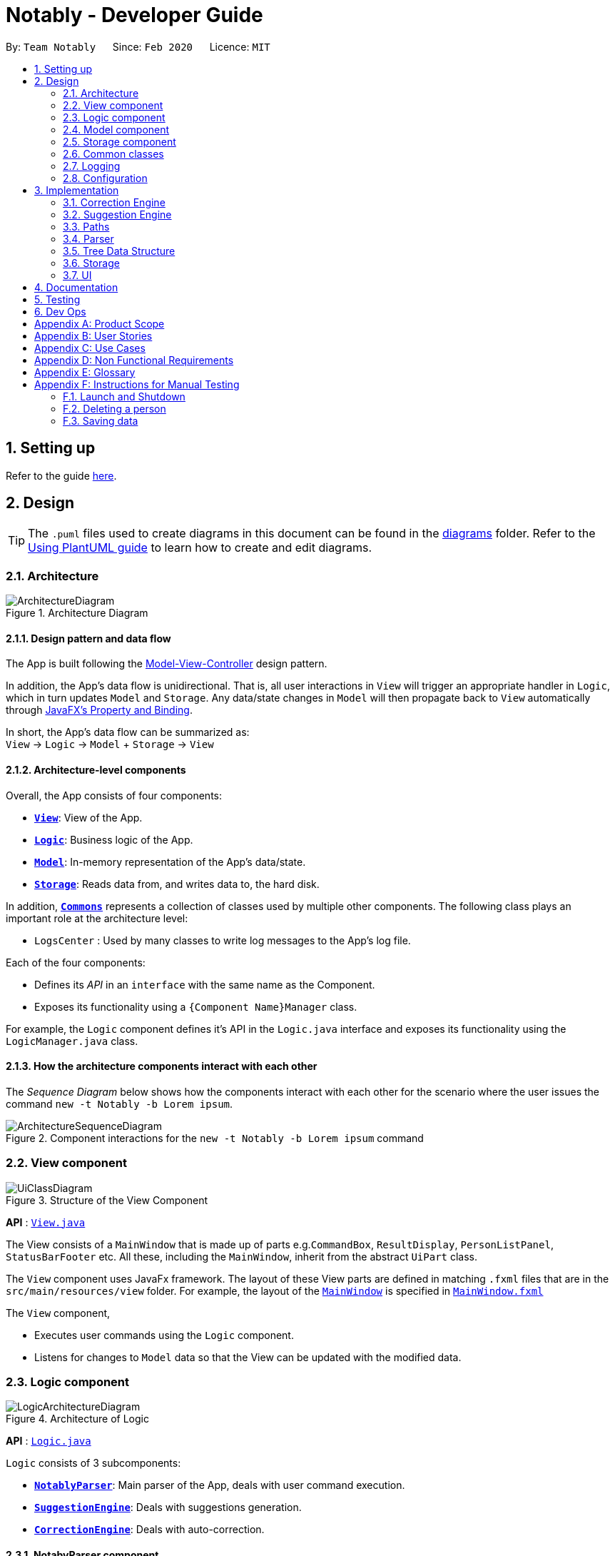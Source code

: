 = Notably - Developer Guide
:site-section: DeveloperGuide
:toc:
:toc-title:
:toc-placement: preamble
:sectnums:
:imagesDir: images
:stylesDir: stylesheets
:xrefstyle: full
ifdef::env-github[]
:tip-caption: :bulb:
:note-caption: :information_source:
:warning-caption: :warning:
endif::[]
:repoURL: https://github.com/AY1920S2-CS2103T-W17-2/main

By: `Team Notably`      Since: `Feb 2020`      Licence: `MIT`

== Setting up

Refer to the guide <<SettingUp#, here>>.

== Design

[TIP]
The `.puml` files used to create diagrams in this document can be found in the link:{repoURL}/docs/diagrams/[diagrams] folder.
Refer to the <<UsingPlantUml#, Using PlantUML guide>> to learn how to create and edit diagrams.

[[Design-Architecture]]
=== Architecture

.Architecture Diagram
image::ArchitectureDiagram.png[]

==== Design pattern and data flow

The App is built following the https://en.wikipedia.org/wiki/Model%E2%80%93view%E2%80%93controller[Model-View-Controller] design pattern.

In addition, the App's data flow is unidirectional. That is, all user interactions in `View` will trigger an appropriate handler in `Logic`, which in turn updates `Model` and `Storage`.
Any data/state changes in `Model` will then propagate back to `View` automatically through https://docs.oracle.com/javafx/2/binding/jfxpub-binding.htm[JavaFX's Property and Binding].

In short, the App's data flow can be summarized as: +
`View` -> `Logic` -> `Model` + `Storage` -> `View`

==== Architecture-level components

Overall, the App consists of four components:

* <<Design-View,*`View`*>>: View of the App.
* <<Design-Logic,*`Logic`*>>: Business logic of the App.
* <<Design-Model,*`Model`*>>: In-memory representation of the App's data/state.
* <<Design-Storage,*`Storage`*>>: Reads data from, and writes data to, the hard disk.

In addition, <<Design-Commons,*`Commons`*>> represents a collection of classes used by multiple other components.
The following class plays an important role at the architecture level:

* `LogsCenter` : Used by many classes to write log messages to the App's log file.

Each of the four components:

* Defines its _API_ in an `interface` with the same name as the Component.
* Exposes its functionality using a `{Component Name}Manager` class.

For example, the `Logic` component defines it's API in the `Logic.java` interface and exposes its functionality using the `LogicManager.java` class.

==== How the architecture components interact with each other

The _Sequence Diagram_ below shows how the components interact with each other for the scenario where the user issues the command `new -t Notably -b Lorem ipsum`.

.Component interactions for the `new -t Notably -b Lorem ipsum` command
image::ArchitectureSequenceDiagram.png[]

[[Design-View]]
=== View component

.Structure of the View Component
image::UiClassDiagram.png[]

*API* : link:{repoURL}/src/main/java/seedu/address/view/View.java[`View.java`]

The View consists of a `MainWindow` that is made up of parts e.g.`CommandBox`, `ResultDisplay`, `PersonListPanel`, `StatusBarFooter` etc. All these, including the `MainWindow`, inherit from the abstract `UiPart` class.

The `View` component uses JavaFx framework. The layout of these View parts are defined in matching `.fxml` files that are in the `src/main/resources/view` folder. For example, the layout of the link:{repoURL}/src/main/java/seedu/address/view/MainWindow.java[`MainWindow`] is specified in link:{repoURL}/src/main/resources/view/MainWindow.fxml[`MainWindow.fxml`]

The `View` component,

* Executes user commands using the `Logic` component.
* Listens for changes to `Model` data so that the View can be updated with the modified data.

[[Design-Logic]]
=== Logic component

.Architecture of Logic
image::LogicArchitectureDiagram.png[]

*API* :
link:{repoURL}/src/main/java/seedu/address/logic/Logic.java[`Logic.java`]

`Logic` consists of 3 subcomponents:

* <<Design-NotablyParser,*`NotablyParser`*>>: Main parser of the App, deals with user command execution.
* <<Design-SuggestionEngine,*`SuggestionEngine`*>>: Deals with suggestions generation.
* <<Design-CorrectionEngine,*`CorrectionEngine`*>>: Deals with auto-correction.

[[Design-NotablyParser]]
==== NotabyParser component

TODO: EDIT BELOW!

.Class Diagram of the Logic Component
image::LogicClassDiagram.png[]

Given below is the Sequence Diagram for interactions within the `Logic` component for the `execute("delete 1")` API call.

.Interactions Inside the Logic Component for the `delete 1` Command
image::DeleteSequenceDiagram.png[]

NOTE: The lifeline for `DeleteCommandParser` should end at the destroy marker (X) but due to a limitation of PlantUML, the lifeline reaches the end of diagram.

[[Design-SuggestionEngine]]
==== SuggestionEngine component

TODO: EDIT BELOW!

.Class Diagram of the Logic Component
image::LogicClassDiagram.png[]

Given below is the Sequence Diagram for interactions within the `Logic` component for the `execute("delete 1")` API call.

.Interactions Inside the Logic Component for the `delete 1` Command
image::DeleteSequenceDiagram.png[]

NOTE: The lifeline for `DeleteCommandParser` should end at the destroy marker (X) but due to a limitation of PlantUML, the lifeline reaches the end of diagram.

[[Design-CorrectionEngine]]
==== CorrectionEngine component

.Class Diagram of the CorrectionEngine Component
image::CorrectionEngineClassDiagram.png[]

The `CorrectionEngine` component revolves around two _API_ s, namely:

* The link:{repoURL}/src/main/java/com/notably/logic/correction/CorrectionEngine.java[`CorrectionEngine`] interface, implemented by `StringCorrectionEngine` and `AbsolutePathCorrectionEngine`. Concrete implementations of `CorrectionEngine` are employed to correct an uncorrected user input.
* The link:{repoURL}/src/main/java/com/notably/logic/correction/distance/EditDistanceCalculator.java[`EditDistanceCalculator`] interface, implemented by `LevenshteinDistanceCalculator`. Concrete implementations of `EditDistanceCalculator` are employed to calculate the https://en.wikipedia.org/wiki/Edit_distance[edit distance] between two strings.

Given below is the Sequence Diagram for interactions within the `StringCorrectionEngine` (one concrete implementation of `CorrectionEngine`) component for the `correct("uncorrected")` API call.

.Interactions inside the StringCorrectionEngine component for the `correct("uncorrected")` call
image::StringCorrectionEngineSequenceDiagram.png[]

[[Design-Model]]
=== Model component

.Structure of the Model Component
image::ModelClassDiagram.png[]

*API* : link:{repoURL}/src/main/java/com/notably/model/Model.java[`Model.java`]

The `Model`,

* stores and manipulates the `BlockTree` data that represents a tree of Blocks, through BlockModel
* stores and manipulates a list of suggestions based on the user's input, through SuggestionModel
* stores the current state of the `View`, through ViewStateModel
** stores the command input given by the user, through CommandInputModel
** stores the state of the `help` modal being open, through HelpFlagModel
* stores `UserPref` data that represents the user's preferences, through UserPrefModel


[[Design-Storage]]
=== Storage component

.Structure of the Storage Component
image::StorageClassDiagram.png[]

*API* : link:{repoURL}/src/main/java/seedu/address/storage/Storage.java[`Storage.java`]

The `Storage` component,

* can save `UserPref` objects in json format and read it back.
* can save the Address Book data in json format and read it back.

[[Design-Commons]]
=== Common classes

Classes used by multiple components are in the `seedu.addressbook.commons` package.

=== Logging

We are using `java.util.logging` package for logging. The `LogsCenter` class is used to manage the logging levels and logging destinations.

* The logging level can be controlled using the `logLevel` setting in the configuration file (See <<Implementation-Configuration>>)
* The `Logger` for a class can be obtained using `LogsCenter.getLogger(Class)` which will log messages according to the specified logging level
* Currently log messages are output through: `Console` and to a `.log` file.

*Logging Levels*

* `SEVERE` : Critical problem detected which may possibly cause the termination of the application
* `WARNING` : Can continue, but with caution
* `INFO` : Information showing the noteworthy actions by the App
* `FINE` : Details that is not usually noteworthy but may be useful in debugging e.g. print the actual list instead of just its size

[[Implementation-Configuration]]
=== Configuration

Certain properties of the application can be controlled (e.g user prefs file location, logging level) through the configuration file (default: `config.json`).

== Implementation

This section describes the details on how features are implemented.

[[Implementation-CorrectionEngine]]
===  Correction Engine

==== Rationale

`CorrectionEngine` is needed to enable auto-correction of user inputs, to deliver as good typing experience as possible.

==== Current implementation

`CorrectionEngine` revolves around two _API_ s, namely:

* The link:{repoURL}/src/main/java/com/notably/logic/correction/CorrectionEngine.java[`CorrectionEngine`] interface, implemented by `StringCorrectionEngine` and `AbsolutePathCorrectionEngine`. Concrete implementations of `CorrectionEngine` are employed to correct an uncorrected user input.
* The link:{repoURL}/src/main/java/com/notably/logic/correction/distance/EditDistanceCalculator.java[`EditDistanceCalculator`] interface, implemented by `LevenshteinDistanceCalculator`. Concrete implementations of `EditDistanceCalculator` are employed to calculate the https://en.wikipedia.org/wiki/Edit_distance[edit distance] between two strings.

Two concrete implementations of the `CorrectionEngine` interface are, namely:

* The `StringCorrectionEngine` class, which deals with the correction of plain strings.
* The `AbsolutePathCorrectionEngine` class, which deals with the correction of absolute paths. The absolute paths here refer to the address of the notes (or blocks, as we call it) that exist in the App.

==== Design considerations

1. `CorrectionEngine` is built as a standalone module that can be used by both <<Implementation-SuggestionEngine,*`SuggestionEngine`*>> and <<Implementation-Parser,*`Parser`*>>. This decision is made so that code duplication in relation to auto-correction is minimal.
2. Both `CorrectionEngine` and `EditDistanceCalculator` are implemented as interfaces, in an attempt to make the design of the `CorrectionEngine` component resilient to change. This design enables us to leverage on the https://en.wikipedia.org/wiki/Strategy_pattern[strategy pattern] to make our `CorrectionEngine` component more future-proof.

[[Implementation-SuggestionEngine]]
=== Suggestion Engine
TODO:Edit below

[[Implementation-Path]]
=== Paths
TODO:Edit below

[[Implementation-Parser]]
=== Parser
TODO:Edit below

[[Implementation-DataStructure]]
=== Tree Data Structure
Notably aims to provide end user a neat and well-organized workspace to store their notes. This is done by creating a tree structure; allowing users to create folder-like paths to organize their notes and group them into categories to their own liking.

==== Rationale
While this can be done with a linear data structure (a simple list), a linear list of notes would require more work to establish the relationship between groups of notes. A tree data structure supports this better, giving a clearer distinction while also establishing a form of hierarchy (as seen in the design example below).

On top of that, observability must be ensured so that the UI can update with any changes that happen on the tree (and its nodes) and also the data within each node.

==== Current Implementation
A custom tree data structure that supports observability has been implemented. The tree (referred to as `BlockTree`) is made up of tree nodes (referred to as `BlockTreeItem`). The tree is observable such that if any change occurs on any of the tree's nodes, the change event will bubble upwards to the root node. Hence, the root node serves as the entry point for the `BlockTree`.

Each BlockTreeItem contains 3 primary components:

* a reference to its parent
* an ObservableList of its children
* User's note data (referred to as `Block` data) consisting of:
** `Title` of the note
** `Body` content of the note (optional)

When manipulating the `BlockTree`, the execution of any operation is always split in this order:

1. Navigate to the specfied path
2. Open the block at the specified path
3. Execute the operation on the block that is currently open

==== Design Considerations
===== Aspect: `BlockTreeItem` vs Folders to represent path/
Current choice: `BlockTreeItem`
Pros: No need for an additional class. Having a separate `folder` object would also require a separate UI View since folders should not contain any block data.
Cons: Somewhat unconventional design. User might be unfamiliar with the intention on first use, without proper explanation
===== Aspect: Root should also be a `BlockTreeItem`
Pros: Seamless transition to JSON storage
Cons: Need to add constraint  to ensure that the root `BlockTreeItem` does not contain any `Body` and is also unmodifiable

.Tree Data Structure Design Example
image::TreeDataStructureDesign.png[]


[[Implementation-Storage]]
=== Storage
TODO:Edit below

[[Implementation-UI]]
=== UI
TODO:Edit below

== Documentation

Refer to the guide <<Documentation#, here>>.

== Testing

Refer to the guide <<Testing#, here>>.

== Dev Ops

Refer to the guide <<DevOps#, here>>.

[appendix]
== Product Scope

*Target user profile*:

* Students that has a need to take notes and organize them into categories
* prefer desktop apps over other types
* can type fast
* prefers typing over mouse input
* is reasonably comfortable using CLI apps

*Value proposition*: Take and manage notes faster than a typical mouse/GUI driven app

[appendix]
== User Stories

Priorities: High (must have) - `* * \*`, Medium (nice to have) - `* \*`, Low (unlikely to have) - `*`

[width="59%",cols="22%,<23%,<25%,<30%",options="header",]
|=======================================================================
|Priority |As a ... |I want to ... |So that I can...

|`* * *` |student |traverse my notes in a file system-like manner | so that I can skim through my sea of notes and drafts without any problem.

|`* * *` |student |search my notes by their content | I won’t have to remember the exact titles I had given my notes.

|`* * *` |impatient student |alias a path to a folder | do not have to memorise and type out the entire file structure when accessing a nested note

|`* *` |student |can view the relevant search results| so that I don’t need to worry about remembering the exact location and title of notes

|`* *` |student |reliably type search commands(not error-prone) | focus on searching my notes rather than ensuring my commands are exact

|`*` |student |export my notes into PDF documents | share/print my notes effortlessly.

|=======================================================================

_{More to be added}_

[appendix]
== Use Cases

(For all use cases below, the *System* is the `AddressBook` and the *Actor* is the `user`, unless specified otherwise)

[discrete]
=== Use case: Traverse notes

*MSS*

1.  User types in the title of note/subnotes to traverse to
2.  Notably opens the target note
+
Use case ends.

[discrete]
=== Use case: Search notes

*MSS*

1.  User types in the approximate title or content of note intended to be opened
2.  Notably lists out the relevant search results
3.  User chooses one of the suggested notes
4.  Notably opens the chosen note
+
Use case ends.

[discrete]
=== Use case: Note alias

*MSS*

1.  User types in a command to open a note by an alias name
2.  Notably opens the aliased note
+
Use case ends.

_{More to be added}_

[appendix]
== Non Functional Requirements

.  Should work on any <<mainstream-os,mainstream OS>> as long as it has Java `11` or above installed.
.  Should be able to hold up to 1000 notes without a noticeable sluggishness in performance for typical usage.
.  A user with above average typing speed for regular English text (i.e. not code, not system admin commands) should be able to accomplish most of the tasks faster using commands than using the mouse.

_{More to be added}_

[appendix]
== Glossary

[[mainstream-os]] Mainstream OS::
Windows, Linux, Unix, OS-X

[appendix]
== Instructions for Manual Testing

Given below are instructions to test the app manually.

[NOTE]
These instructions only provide a starting point for testers to work on; testers are expected to do more _exploratory_ testing.

=== Launch and Shutdown

. Initial launch

.. Download the jar file and copy into an empty folder
.. Double-click the jar file +
   Expected: Shows the GUI with a set of sample contacts. The window size may not be optimum.

. Saving window preferences

.. Resize the window to an optimum size. Move the window to a different location. Close the window.
.. Re-launch the app by double-clicking the jar file. +
   Expected: The most recent window size and location is retained.

_{ more test cases ... }_

=== Deleting a person

. Deleting a person while all persons are listed

.. Prerequisites: List all persons using the `list` command. Multiple persons in the list.
.. Test case: `delete 1` +
   Expected: First contact is deleted from the list. Details of the deleted contact shown in the status message. Timestamp in the status bar is updated.
.. Test case: `delete 0` +
   Expected: No person is deleted. Error details shown in the status message. Status bar remains the same.
.. Other incorrect delete commands to try: `delete`, `delete x` (where x is larger than the list size) _{give more}_ +
   Expected: Similar to previous.

_{ more test cases ... }_

=== Saving data

. Dealing with missing/corrupted data files

.. _{explain how to simulate a missing/corrupted file and the expected behavior}_

_{ more test cases ... }_
